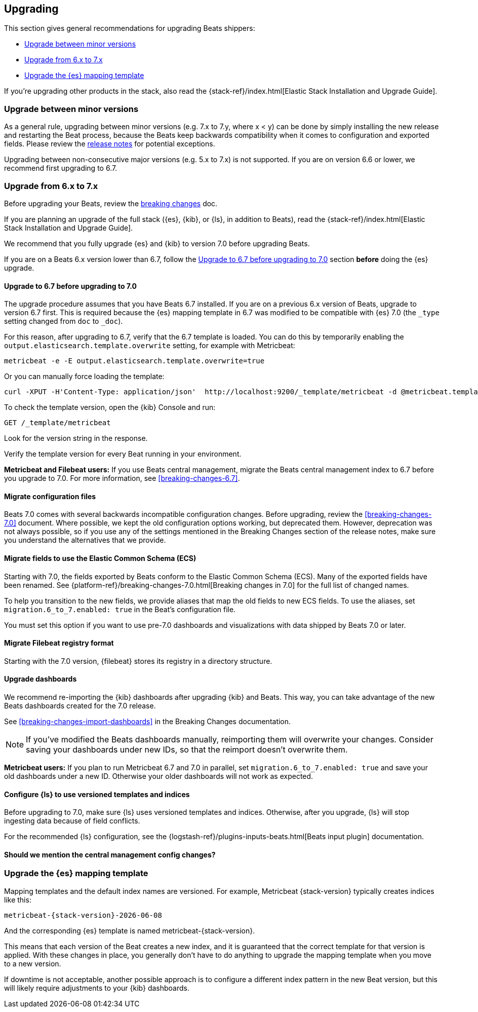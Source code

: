 [[upgrading]]
== Upgrading

This section gives general recommendations for upgrading Beats shippers:

* <<upgrading-minor-versions>>
* <<upgrading-6-to-7>>
* <<upgrade-mapping-template>>

If you're upgrading other products in the stack, also read the
{stack-ref}/index.html[Elastic Stack Installation and Upgrade Guide]. 

[[upgrading-minor-versions]]
=== Upgrade between minor versions

As a general rule, upgrading between minor versions (e.g. 7.x to 7.y, where x <
y) can be done by simply installing the new release and restarting the Beat
process, because the Beats keep backwards compatibility when it comes to
configuration and exported fields. Please review the <<release-notes,release
notes>> for potential exceptions.

Upgrading between non-consecutive major versions (e.g. 5.x to 7.x) is not
supported. If you are on version 6.6 or lower, we recommend first upgrading to
6.7.

[[upgrading-6-to-7]]
=== Upgrade from 6.x to 7.x

Before upgrading your Beats, review the <<breaking-changes, breaking changes>>
doc.

If you are planning an upgrade of the full stack ({es}, {kib}, or
{ls}, in addition to Beats), read the
{stack-ref}/index.html[Elastic Stack Installation and Upgrade Guide].

We recommend that you fully upgrade {es} and {kib} to version 7.0
before upgrading Beats.

If you are on a Beats 6.x version lower than 6.7, follow the
<<upgrading-to-6.7>> section *before* doing the {es} upgrade.

[[upgrading-to-6.7]]
==== Upgrade to 6.7 before upgrading to 7.0

The upgrade procedure assumes that you have Beats 6.7 installed. If you are on a
previous 6.x version of Beats, upgrade to version 6.7 first. This is required
because the {es} mapping template in 6.7 was modified to be compatible with {es}
7.0 (the `_type` setting changed from `doc` to `_doc`).

For this reason, after upgrading to 6.7, verify that the 6.7 template is loaded.
You can do this by temporarily enabling the
`output.elasticsearch.template.overwrite` setting, for example with Metricbeat:

[source,shell]
----
metricbeat -e -E output.elasticsearch.template.overwrite=true
----

Or you can manually force loading the template:

[source,shell]
----
curl -XPUT -H'Content-Type: application/json'  http://localhost:9200/_template/metricbeat -d @metricbeat.template.json
----

To check the template version, open the {kib} Console and run:

[source,js]
----
GET /_template/metricbeat
----
// CONSOLE

Look for the version string in the response.

Verify the template version for every Beat running in your environment.

*Metricbeat and Filebeat users:* If you use Beats central management,
migrate the Beats central management index to 6.7 before you upgrade to 7.0. For
more information, see <<breaking-changes-6.7>>.

==== Migrate configuration files

// REVIEWERS: What changes do users need to make to their config files? Will we
// offer any kind of migration tool?

Beats 7.0 comes with several backwards incompatible configuration changes.
Before upgrading, review the <<breaking-changes-7.0>> document. Where possible,
we kept the old configuration options working, but deprecated them. However,
deprecation was not always possible, so if you use any of the settings mentioned
in the Breaking Changes section of the release notes, make sure you understand
the alternatives that we provide.

[[migrate-ecs]]
==== Migrate fields to use the Elastic Common Schema (ECS)

Starting with 7.0, the fields exported by Beats conform to the Elastic Common
Schema (ECS). Many of the exported fields have been renamed. See 
{platform-ref}/breaking-changes-7.0.html[Breaking changes in 7.0] for the full
list of changed names.

To help you transition to the new fields, we provide aliases that map the old
fields to new ECS fields. To use the aliases, set
`migration.6_to_7.enabled: true` in the Beat's configuration file.

You must set this option if you want to use pre-7.0 dashboards and
visualizations with data shipped by Beats 7.0 or later.

==== Migrate Filebeat registry format

Starting with the 7.0 version, {filebeat} stores its registry in a directory
structure. 

// TODO: Describe how to use filebeat.registry.migrate_file to point to the old
// registry file if filebeat.registry.path has changed.

==== Upgrade dashboards

We recommend re-importing the {kib} dashboards after upgrading {kib} and Beats.
This way, you can take advantage of the new Beats dashboards created for the
7.0 release.

See <<breaking-changes-import-dashboards>> in the Breaking Changes
documentation.

NOTE: If you've modified the Beats dashboards manually, reimporting them will
overwrite your changes. Consider saving your dashboards under new IDs, so
that the reimport doesn't overwrite them.

*Metricbeat users:* If you plan to run Metricbeat 6.7 and 7.0 in parallel, set
`migration.6_to_7.enabled: true` and save your old dashboards under a new ID.
Otherwise your older dashboards will not work as expected.

==== Configure {ls} to use versioned templates and indices

Before upgrading to 7.0, make sure {ls} uses versioned templates and indices. 
Otherwise, after you upgrade, {ls} will stop ingesting data because of field
conflicts.

For the recommended {ls} configuration, see the
{logstash-ref}/plugins-inputs-beats.html[Beats input plugin] documentation.

==== Should we mention the central management config changes?


[[upgrade-mapping-template]]
=== Upgrade the {es} mapping template

Mapping templates and the default index names are versioned. For example,
Metricbeat {stack-version} typically creates indices like this:

["source","sh",subs="attributes"]
------------------------------------------------------------------------------
metricbeat-{stack-version}-{localdate}
------------------------------------------------------------------------------

And the corresponding {es} template is named +metricbeat-{stack-version}+.

This means that each version of the Beat creates a new index, and it is
guaranteed that the correct template for that version is applied. With these
changes in place, you generally don't have to do anything to upgrade the mapping
template when you move to a new version.


// REVIEWERS: I'm not sure what the following paragraph means. Why would this
// result in downtime?

If downtime is not acceptable, another possible approach is to configure a
different index pattern in the new Beat version, but this will likely require
adjustments to your {kib} dashboards.
